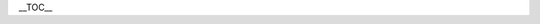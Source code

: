 .. raw:: mediawiki

   {{Historical}}

\__TOC_\_

.. raw:: mediawiki

   {{Transcluded|Changelog/0.9.0}}

.. raw:: mediawiki

   {{:Changelog/0.9.0}}
